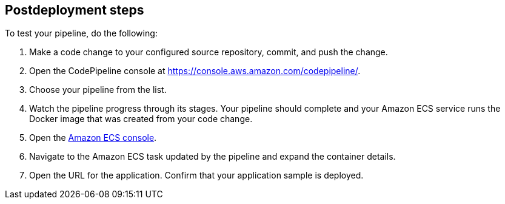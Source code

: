 // Include any postdeployment steps here, such as steps necessary to test that the deployment was successful. If there are no postdeployment steps, leave this file empty.

== Postdeployment steps
To test your pipeline, do the following:

. Make a code change to your configured source repository, commit, and push the change.
. Open the CodePipeline console at https://console.aws.amazon.com/codepipeline/.
. Choose your pipeline from the list.
. Watch the pipeline progress through its stages. Your pipeline should complete and your Amazon ECS service runs the Docker image that was created from your code change.
. Open the https://console.aws.amazon.com/ecs/[Amazon ECS console^].
. Navigate to the Amazon ECS task updated by the pipeline and expand the container details.
. Open the URL for the application. Confirm that your application sample is deployed.